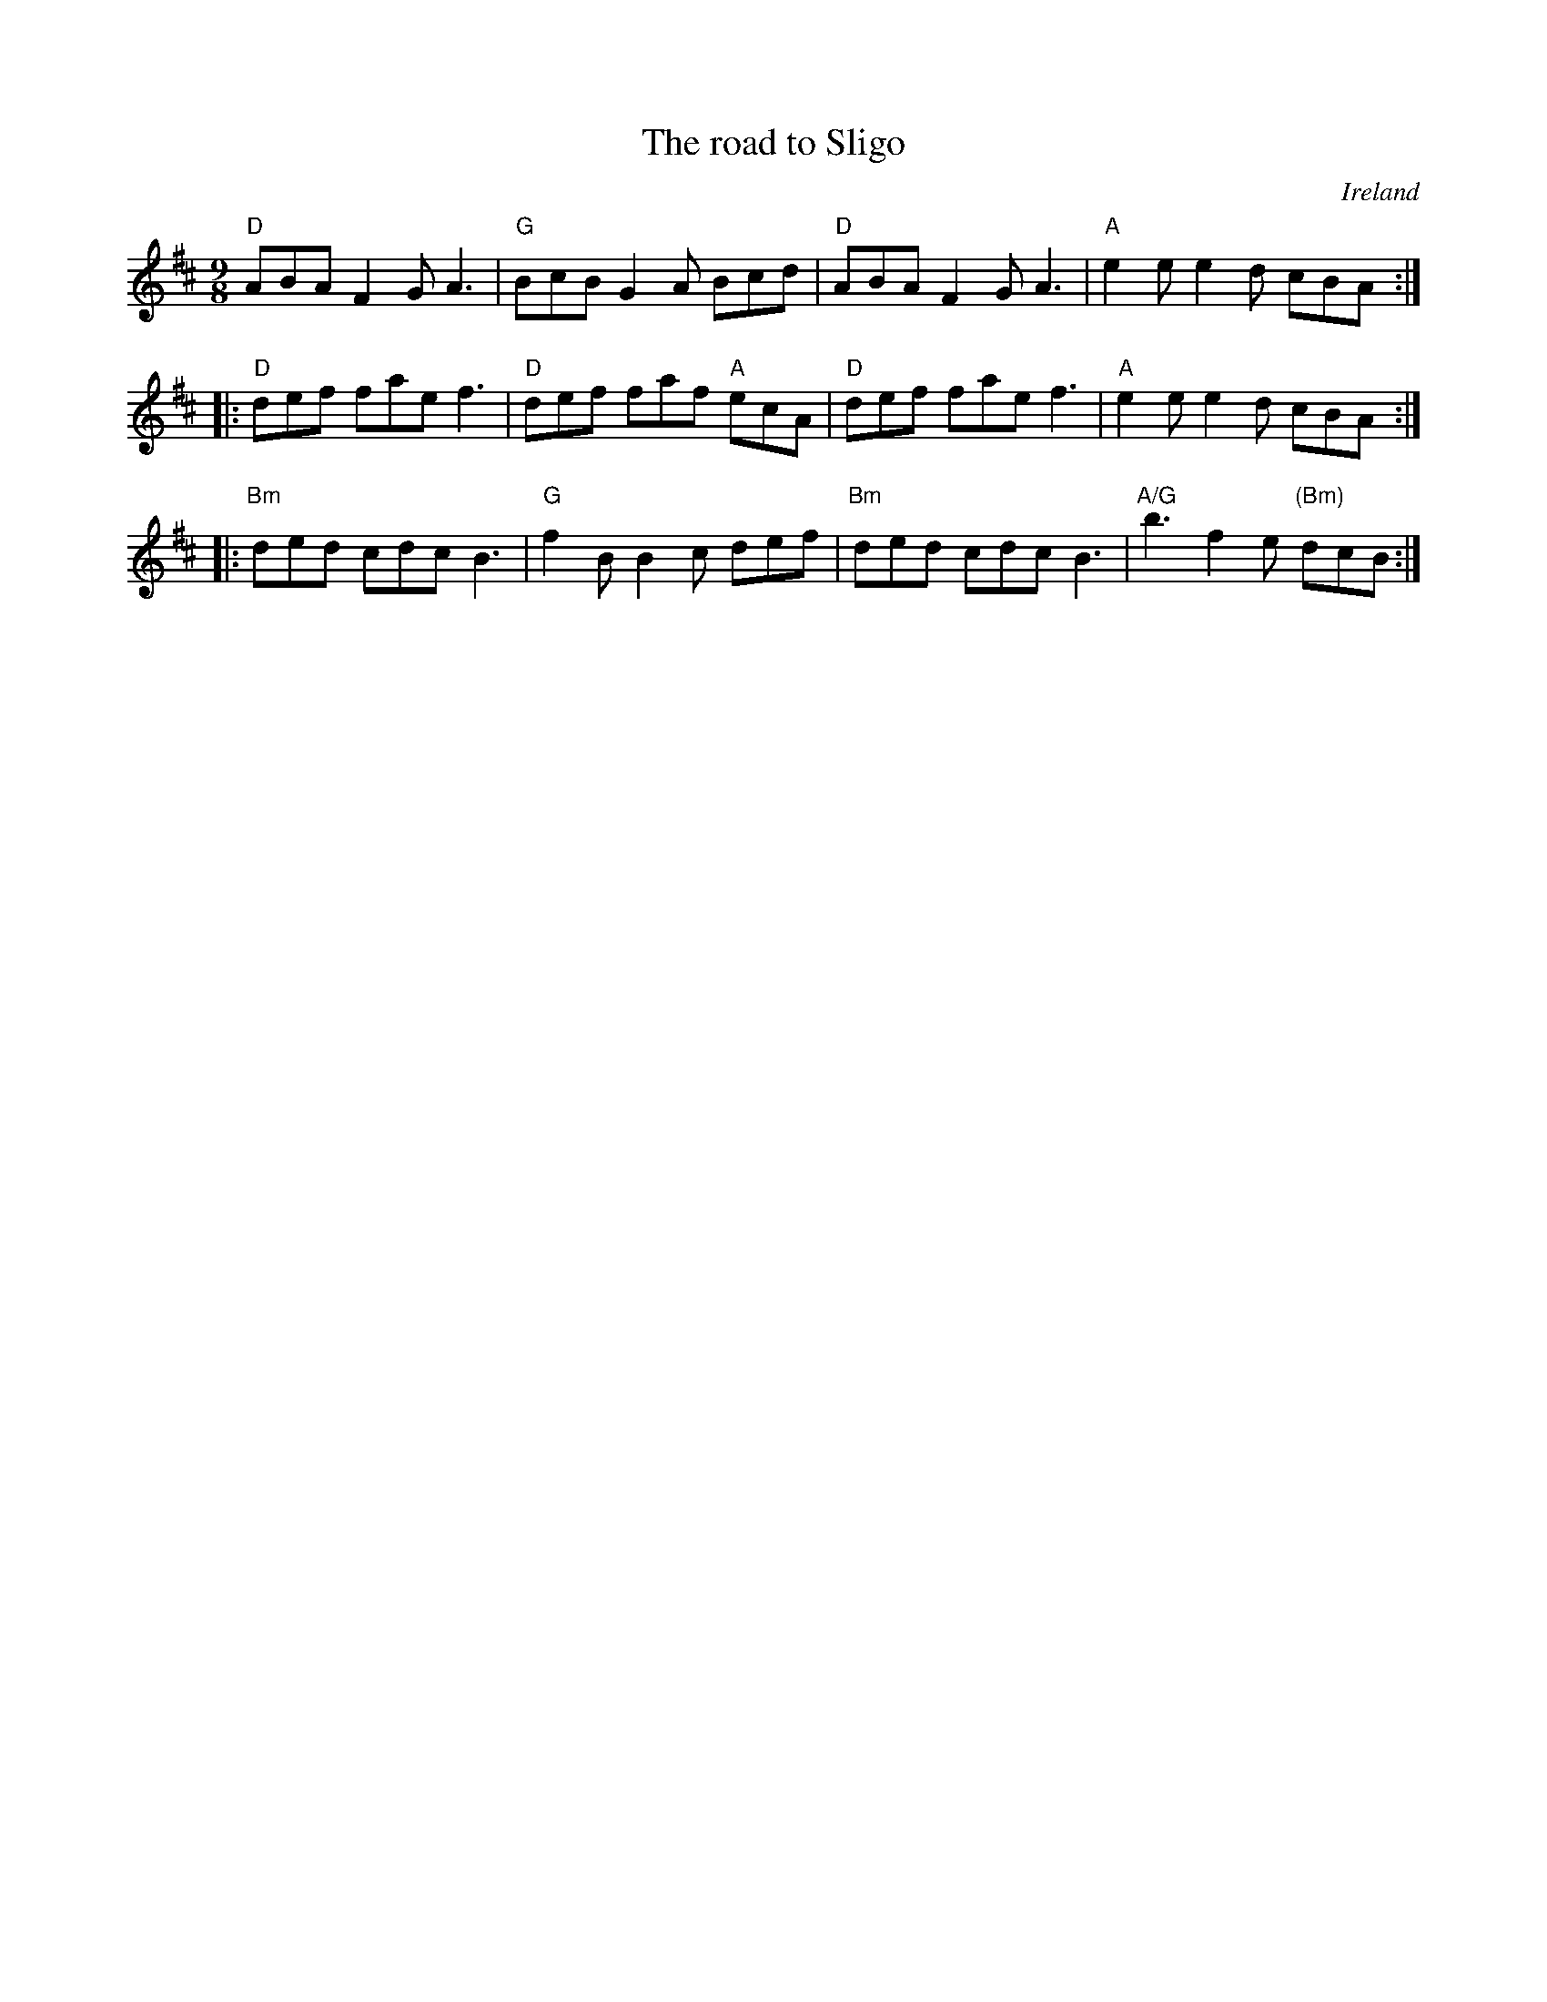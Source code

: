 X:880
T:The road to Sligo
R:Slip Jig
O:Ireland
B:Kerr's Fourth p26
S:Kerr's Fourth p26
Z:Transcription, chords:Mike Long
M:9/8
L:1/8
K:D
"D"ABA F2G A3|"G"BcB G2A Bcd|\
"D"ABA F2G A3|"A"e2e e2d cBA:|
|:"D"def fae f3|"D"def faf "A"ecA|\
"D"def fae f3|"A"e2e e2d cBA:|
|:"Bm"ded cdc B3|"G"f2B B2c def|\
"Bm"ded cdc B3|"A/G"b3 f2e "(Bm)"dcB:|
